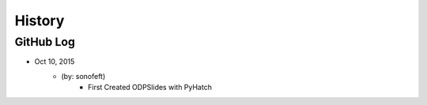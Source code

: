 .. commit signature, "date_str author_str sha_str"
   Maintain spacing of "History" and "GitHub Log" titles

History
=======

GitHub Log
----------


* Oct 10, 2015
    - (by: sonofeft)
        - First Created ODPSlides with PyHatch

